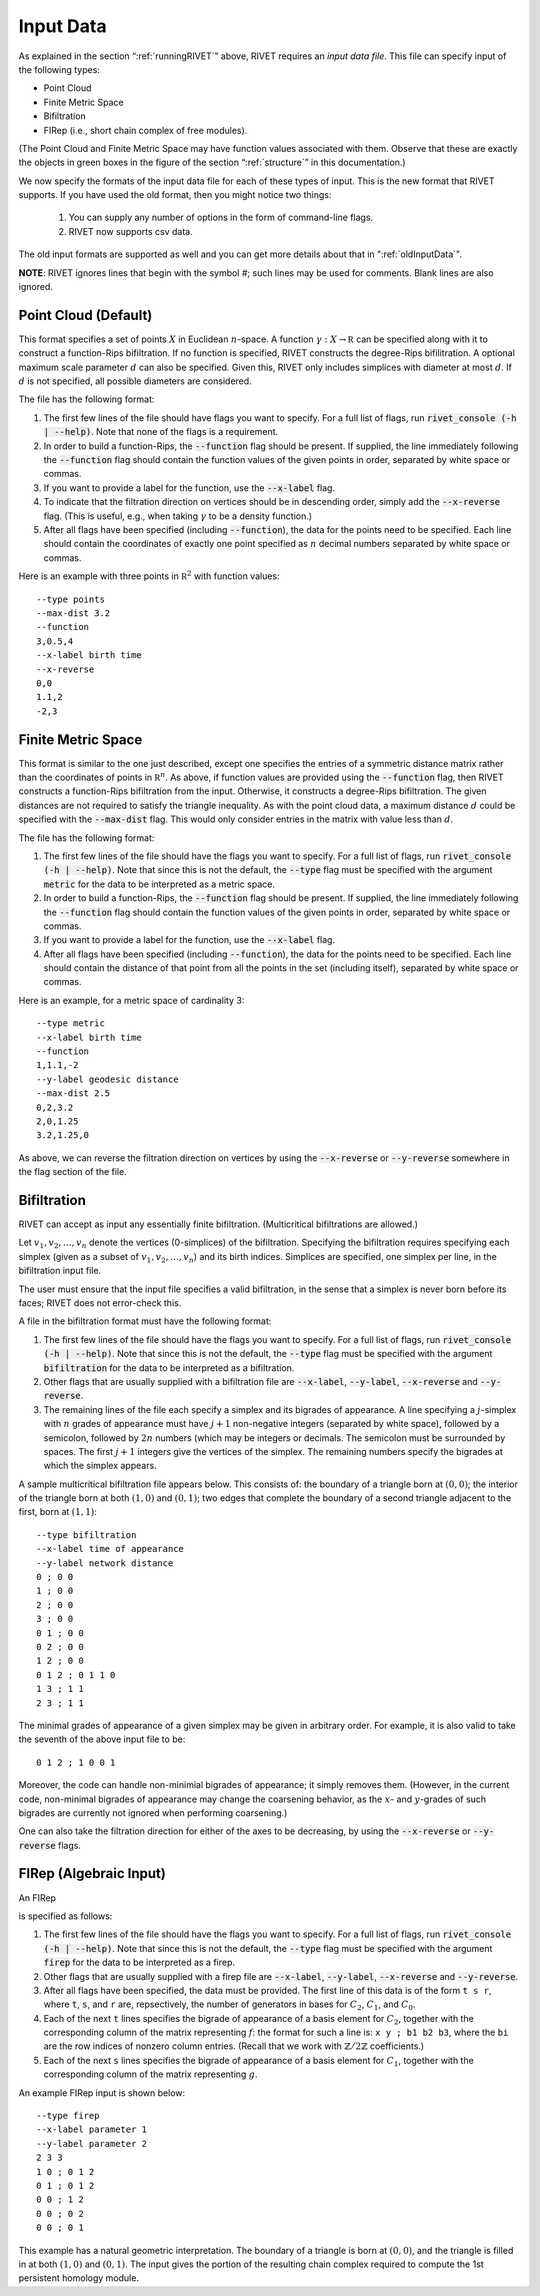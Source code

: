 .. _inputData:

Input Data
==========

As explained in the section “:ref:`runningRIVET`” above, RIVET requires an *input data file*.  This file can specify input of the following types:

* Point Cloud 
* Finite Metric Space 
* Bifiltration
* FIRep (i.e., short chain complex of free modules).

(The Point Cloud and Finite Metric Space may have function values associated with them. Observe that these are exactly the objects in green boxes in the figure of the section “:ref:`structure`” in this documentation.)

We now specify the formats of the input data file for each of these types of input. This is the new format that RIVET supports. If you have used the old format, then you might notice two things:

  #. You can supply any number of options in the form of command-line flags.
  #. RIVET now supports csv data.

The old input formats are supported as well and you can get more details about that in ":ref:`oldInputData`".

**NOTE**: RIVET ignores lines that begin with the symbol `#`; such lines may be used for comments.  Blank lines are also ignored.

Point Cloud (Default)
---------------------------

This format specifies a set of points :math:`X` in Euclidean :math:`n`-space.
A function :math:`\gamma:X\to \mathbb R` can be specified along with it to construct a function-Rips bifiltration.
If no function is specified, RIVET constructs the degree-Rips bifilitration.
A optional maximum scale parameter :math:`d` can also be specified. Given this, RIVET only includes simplices with diameter at most :math:`d`. If :math:`d` is not specified, all possible diameters are considered.

The file has the following format:

#. The first few lines of the file should have flags you want to specify. For a full list of flags, run :code:`rivet_console (-h | --help)`. Note that none of the flags is a requirement.
#. In order to build a function-Rips, the :code:`--function` flag should be present. If supplied, the line immediately following the :code:`--function` flag should contain the function values of the given points in order, separated by white space or commas.
#. If you want to provide a label for the function, use the :code:`--x-label` flag.
#. To indicate that the filtration direction on vertices should be in descending order, simply add the :code:`--x-reverse` flag. (This is useful, e.g.,  when taking :math:`\gamma` to be a density function.)
#. After all flags have been specified (including :code:`--function`), the data for the points need to be specified. Each line should contain the coordinates of exactly one point specified as :math:`n` decimal numbers separated by white space or commas.

Here is an example with three points in :math:`\mathbb R^2` with function values::

	--type points
	--max-dist 3.2
	--function
	3,0.5,4
	--x-label birth time
	--x-reverse
	0,0
	1.1,2
	-2,3



Finite Metric Space
---------------------------------

This format is similar to the one just described, except one specifies the entries of a symmetric distance matrix rather than the coordinates of points in :math:`\mathbb R^n`.  
As above, if function values are provided using the :code:`--function` flag, then RIVET constructs a function-Rips bifiltration from the input. Otherwise, it constructs a degree-Rips bifiltration.
The given distances are not required to satisfy the triangle inequality.
As with the point cloud data, a maximum distance :math:`d` could be specified with the :code:`--max-dist` flag.
This would only consider entries in the matrix with value less than :math:`d`.

The file has the following format:

#. The first few lines of the file should have the flags you want to specify. For a full list of flags, run :code:`rivet_console (-h | --help)`. Note that since this is not the default, the :code:`--type` flag must be specified with the argument :code:`metric` for the data to be interpreted as a metric space.
#. In order to build a function-Rips, the :code:`--function` flag should be present. If supplied, the line immediately following the :code:`--function` flag should contain the function values of the given points in order, separated by white space or commas.
#. If you want to provide a label for the function, use the :code:`--x-label` flag.
#. After all flags have been specified (including :code:`--function`), the data for the points need to be specified. Each line should contain the distance of that point from all the points in the set (including itself), separated by white space or commas.

Here is an example, for a metric space of cardinality 3::

	--type metric
	--x-label birth time
	--function
	1,1.1,-2
	--y-label geodesic distance
	--max-dist 2.5
	0,2,3.2
	2,0,1.25
	3.2,1.25,0

As above, we can reverse the filtration direction on vertices by using the :code:`--x-reverse` or :code:`--y-reverse` somewhere in the flag section of the file.


Bifiltration
------------

RIVET can accept as input any essentially finite bifiltration.  (Multicritical bifiltrations are allowed.)


Let :math:`v_1, v_2, \ldots, v_n` denote the vertices (0-simplices) of the bifiltration. 
Specifying the bifiltration requires specifying each simplex (given as a subset of :math:`v_1, v_2, \ldots, v_n`) and its birth indices. 
Simplices are specified, one simplex per line, in the bifiltration input file.

The user must ensure that the input file specifies a valid bifiltration, in the sense that a simplex is never born before its faces; RIVET does not error-check this.

A file in the bifiltration format must have the following format:

#. The first few lines of the file should have the flags you want to specify. For a full list of flags, run :code:`rivet_console (-h | --help)`. Note that since this is not the default, the :code:`--type` flag must be specified with the argument :code:`bifiltration` for the data to be interpreted as a bifiltration.
#. Other flags that are usually supplied with a bifiltration file are :code:`--x-label`, :code:`--y-label`, :code:`--x-reverse` and :code:`--y-reverse`.
#. The remaining lines of the file each specify a simplex and its bigrades of appearance.  A line specifying a :math:`j`-simplex with :math:`n` grades of appearance must have :math:`j+1` non-negative integers (separated by white space), followed by a semicolon, followed by :math:`2n` numbers (which may be integers or decimals.  The semicolon must be surrounded by spaces.  The first :math:`j+1` integers give the vertices of the simplex. The remaining numbers specify the bigrades at which the simplex appears.

A sample multicritical bifiltration file appears below. This consists of: the boundary of a triangle born at :math:`(0,0)`; the interior of the triangle born at both :math:`(1,0)` and :math:`(0,1)`; two edges that complete the boundary of a second triangle adjacent to the first, born at :math:`(1,1)`::

	--type bifiltration
	--x-label time of appearance
	--y-label network distance
	0 ; 0 0
	1 ; 0 0
	2 ; 0 0
	3 ; 0 0
	0 1 ; 0 0
	0 2 ; 0 0
	1 2 ; 0 0
	0 1 2 ; 0 1 1 0
	1 3 ; 1 1
	2 3 ; 1 1

The minimal grades of appearance of a given simplex may be given in arbitrary order.  For example, it is also valid to take the seventh of the above input file to be::

	0 1 2 ; 1 0 0 1

Moreover, the code can handle non-minimial bigrades of appearance; it simply removes them.  (However, in the current code, non-minimal bigrades of appearance may change the coarsening behavior, as the :math:`x`- and :math:`y`-grades of such bigrades are currently not ignored when performing coarsening.)

One can also take the filtration direction for either of the axes to be decreasing, by using the :code:`--x-reverse` or :code:`--y-reverse` flags.

.. _firep:

FIRep (Algebraic Input) 
-----------------------

An FIRep 

.. math::
   :nowrap:

   \[ C_2 \xrightarrow{f} C_1 \xrightarrow{g} C_0. \]

is specified as follows:

#. The first few lines of the file should have the flags you want to specify. For a full list of flags, run :code:`rivet_console (-h | --help)`. Note that since this is not the default, the :code:`--type` flag must be specified with the argument :code:`firep` for the data to be interpreted as a firep.
#. Other flags that are usually supplied with a firep file are :code:`--x-label`, :code:`--y-label`, :code:`--x-reverse` and :code:`--y-reverse`.
#. After all flags have been specified, the data must be provided. The first line of this data is of the form ``t s r``, where ``t``, ``s``, and ``r`` are, repsectively, the number of generators in bases for :math:`C_2`, :math:`C_1`, and :math:`C_0`.
#. Each of the next ``t`` lines specifies the bigrade of appearance of a basis element for :math:`C_2`, together with the corresponding column of the matrix representing :math:`f`: the format for such a line is: ``x y ; b1 b2 b3``, where the ``bi`` are the row indices of nonzero column entries.  (Recall that we work with :math:`\mathbb{Z}/2\mathbb{Z}` coefficients.) 
#. Each of the next ``s`` lines specifies the bigrade of appearance of a basis element for :math:`C_1`, together with the corresponding column of the matrix representing :math:`g`.
   
An example FIRep input is shown below::

	--type firep
	--x-label parameter 1
	--y-label parameter 2
	2 3 3 
	1 0 ; 0 1 2
	0 1 ; 0 1 2  
	0 0 ; 1 2
	0 0 ; 0 2
	0 0 ; 0 1

This example has a natural geometric interpretation.  
The boundary of a triangle is born at :math:`(0,0)`, and the triangle is filled in at both :math:`(1,0)` and :math:`(0,1)`. 
The input gives the portion of the resulting chain complex required to compute the 1st persistent homology module. 

